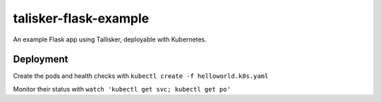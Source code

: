 talisker-flask-example
=======================

.. image:: https://travis-ci.org/canonical-ols/talisker-flask-example.svg?branch=master
    :target: https://travis-ci.org/canonical-ols/talisker-flask-example

.. image:: https://coveralls.io/repos/github/canonical-ols/talisker-flask-example/badge.svg?branch=master&cacheBuster=1
    :target: https://coveralls.io/github/canonical-ols/talisker-flask-example?branch=master

An example Flask app using Tallisker, deployable with Kubernetes.

Deployment
----------

Create the pods and health checks with ``kubectl create -f helloworld.k8s.yaml``

Monitor their status with ``watch 'kubectl get svc; kubectl get po'``
